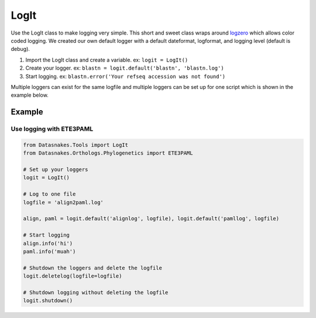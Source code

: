 LogIt
=====

Use the LogIt class to make logging very simple. This short and sweet
class wraps around `logzero <https://github.com/metachris/logzero>`__
which allows color coded logging. We created our own default logger with
a default dateformat, logformat, and logging level (default is debug).

1. Import the LogIt class and create a variable. ex: ``logit = LogIt()``
2. Create your logger. ex:
   ``blastn = logit.default('blastn', 'blastn.log')``
3. Start logging. ex:
   ``blastn.error('Your refseq accession was not found')``

Multiple loggers can exist for the same logfile and multiple loggers can
be set up for one script which is shown in the example below.

Example
-------

Use logging with ETE3PAML
^^^^^^^^^^^^^^^^^^^^^^^^^

.. code:: python

    from Datasnakes.Tools import LogIt
    from Datasnakes.Orthologs.Phylogenetics import ETE3PAML

    # Set up your loggers
    logit = LogIt()

    # Log to one file
    logfile = 'align2paml.log'

    align, paml = logit.default('alignlog', logfile), logit.default('pamllog', logfile)

    # Start logging
    align.info('hi')
    paml.info('muah')

    # Shutdown the loggers and delete the logfile
    logit.deletelog(logfile=logfile)

    # Shutdown logging without deleting the logfile
    logit.shutdown()
